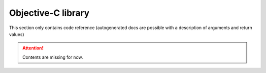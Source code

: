 Objective-C library
===================

This section only contains code reference (autogenerated docs are possible with a description of arguments and return values)

.. Attention:: Contents are missing for now.